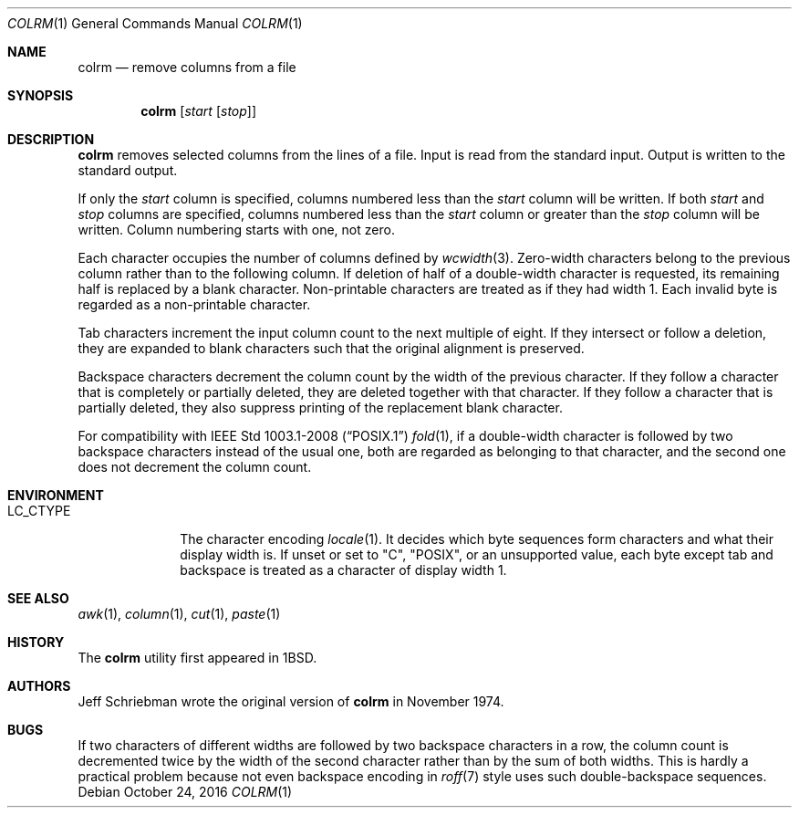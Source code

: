 .\"	$OpenBSD: colrm.1,v 1.10 2016/10/24 13:46:58 schwarze Exp $
.\"	$NetBSD: colrm.1,v 1.3 1995/03/26 09:04:01 glass Exp $
.\"
.\" Copyright (c) 1980, 1990, 1993
.\"	The Regents of the University of California.  All rights reserved.
.\"
.\" Redistribution and use in source and binary forms, with or without
.\" modification, are permitted provided that the following conditions
.\" are met:
.\" 1. Redistributions of source code must retain the above copyright
.\"    notice, this list of conditions and the following disclaimer.
.\" 2. Redistributions in binary form must reproduce the above copyright
.\"    notice, this list of conditions and the following disclaimer in the
.\"    documentation and/or other materials provided with the distribution.
.\" 3. Neither the name of the University nor the names of its contributors
.\"    may be used to endorse or promote products derived from this software
.\"    without specific prior written permission.
.\"
.\" THIS SOFTWARE IS PROVIDED BY THE REGENTS AND CONTRIBUTORS ``AS IS'' AND
.\" ANY EXPRESS OR IMPLIED WARRANTIES, INCLUDING, BUT NOT LIMITED TO, THE
.\" IMPLIED WARRANTIES OF MERCHANTABILITY AND FITNESS FOR A PARTICULAR PURPOSE
.\" ARE DISCLAIMED.  IN NO EVENT SHALL THE REGENTS OR CONTRIBUTORS BE LIABLE
.\" FOR ANY DIRECT, INDIRECT, INCIDENTAL, SPECIAL, EXEMPLARY, OR CONSEQUENTIAL
.\" DAMAGES (INCLUDING, BUT NOT LIMITED TO, PROCUREMENT OF SUBSTITUTE GOODS
.\" OR SERVICES; LOSS OF USE, DATA, OR PROFITS; OR BUSINESS INTERRUPTION)
.\" HOWEVER CAUSED AND ON ANY THEORY OF LIABILITY, WHETHER IN CONTRACT, STRICT
.\" LIABILITY, OR TORT (INCLUDING NEGLIGENCE OR OTHERWISE) ARISING IN ANY WAY
.\" OUT OF THE USE OF THIS SOFTWARE, EVEN IF ADVISED OF THE POSSIBILITY OF
.\" SUCH DAMAGE.
.\"
.\"     @(#)colrm.1	8.1 (Berkeley) 6/6/93
.\"
.Dd $Mdocdate: October 24 2016 $
.Dt COLRM 1
.Os
.Sh NAME
.Nm colrm
.Nd remove columns from a file
.Sh SYNOPSIS
.Nm colrm
.Op Ar start Op Ar stop
.Sh DESCRIPTION
.Nm
removes selected columns from the lines of a file.
Input is read from the standard input.
Output is written to the standard output.
.Pp
If only the
.Ar start
column is specified, columns numbered less than the
.Ar start
column will be written.
If both
.Ar start
and
.Ar stop
columns are specified, columns numbered less than the
.Ar start
column
or greater than the
.Ar stop
column will be written.
Column numbering starts with one, not zero.
.Pp
Each character occupies the number of columns defined by
.Xr wcwidth 3 .
Zero-width characters belong to the previous column rather
than to the following column.
If deletion of half of a double-width character is requested,
its remaining half is replaced by a blank character.
Non-printable characters are treated as if they had width 1.
Each invalid byte is regarded as a non-printable character.
.Pp
Tab characters increment the input column count to the next multiple
of eight.
If they intersect or follow a deletion, they are expanded to blank
characters such that the original alignment is preserved.
.Pp
Backspace characters decrement the column count by the width of the
previous character.
If they follow a character that is completely or partially deleted,
they are deleted together with that character.
If they follow a character that is partially deleted,
they also suppress printing of the replacement blank character.
.Pp
For compatibility with
.St -p1003.1-2008
.Xr fold 1 ,
if a double-width character is followed by two backspace characters
instead of the usual one, both are regarded as belonging to that
character, and the second one does not decrement the column count.
.Sh ENVIRONMENT
.Bl -tag -width LC_CTYPE
.It Ev LC_CTYPE
The character encoding
.Xr locale 1 .
It decides which byte sequences form characters
and what their display width is.
If unset or set to
.Qq C ,
.Qq POSIX ,
or an unsupported value, each byte except tab and backspace is treated
as a character of display width 1.
.El
.Sh SEE ALSO
.Xr awk 1 ,
.Xr column 1 ,
.Xr cut 1 ,
.Xr paste 1
.Sh HISTORY
The
.Nm
utility first appeared in
.Bx 1 .
.Sh AUTHORS
.An Jeff Schriebman
wrote the original version of
.Nm
in November 1974.
.Sh BUGS
If two characters of different widths are followed by two backspace
characters in a row, the column count is decremented twice by the
width of the second character rather than by the sum of both widths.
This is hardly a practical problem because not even backspace
encoding in
.Xr roff 7
style uses such double-backspace sequences.
